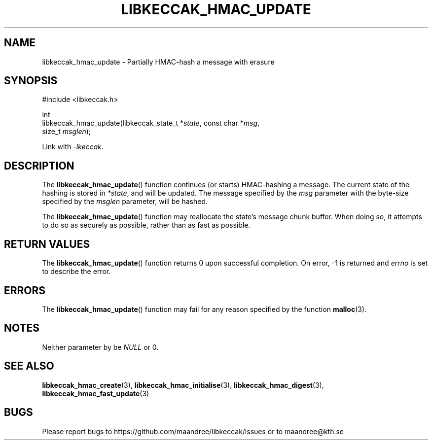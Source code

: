 .TH LIBKECCAK_HMAC_UPDATE 3 LIBKECCAK
.SH NAME
libkeccak_hmac_update - Partially HMAC-hash a message with erasure
.SH SYNOPSIS
.LP
.nf
#include <libkeccak.h>
.P
int
libkeccak_hmac_update(libkeccak_state_t *\fIstate\fP, const char *\fImsg\fP,
                      size_t \fImsglen\fP);
.fi
.P
Link with
.IR -lkeccak .
.SH DESCRIPTION
The
.BR libkeccak_hmac_update ()
function continues (or starts) HMAC-hashing a message.
The current state of the hashing is stored in
.IR *state ,
and will be updated. The message specified by the
.I msg
parameter with the byte-size specified by the
.I msglen
parameter, will be hashed.
.PP
The
.BR libkeccak_hmac_update ()
function may reallocate the state's message chunk buffer.
When doing so, it attempts to do so as securely as possible,
rather than as fast as possible.
.SH RETURN VALUES
The
.BR libkeccak_hmac_update ()
function returns 0 upon successful completion. On error,
-1 is returned and
.I errno
is set to describe the error.
.SH ERRORS
The
.BR libkeccak_hmac_update ()
function may fail for any reason specified by the function
.BR malloc (3).
.SH NOTES
Neither parameter by be
.I NULL
or 0.
.SH SEE ALSO
.BR libkeccak_hmac_create (3),
.BR libkeccak_hmac_initialise (3),
.BR libkeccak_hmac_digest (3),
.BR libkeccak_hmac_fast_update (3)
.SH BUGS
Please report bugs to https://github.com/maandree/libkeccak/issues or to
maandree@kth.se
